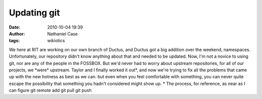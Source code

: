 Updating git
############
:date: 2010-10-04 19:39
:author: Nathaniel Case
:tags: wikiotics

We here at RIT are working on our own branch of Ductus, and Ductus got a
big addition over the weekend, namespaces. Unfortunately, our repository
didn't know anything about that and needed to be updated.
Now, I'm not a novice to using git, nor are any of the people in the
FOSSBOX. But we'd never had to worry about upstream repositories, for
all of our projects, we \*were\* upstream.
Taylor and I finally worked it out\*, and now we're trying to fix all
the problems that came up with the new hotness as best as we can. but
even when you feel comfortable with something, you can never quite
escape the possibility that something you hadn't considered might show
up.
\* The process, for reference, as near as I can figure
git remote add
git pull
git push
